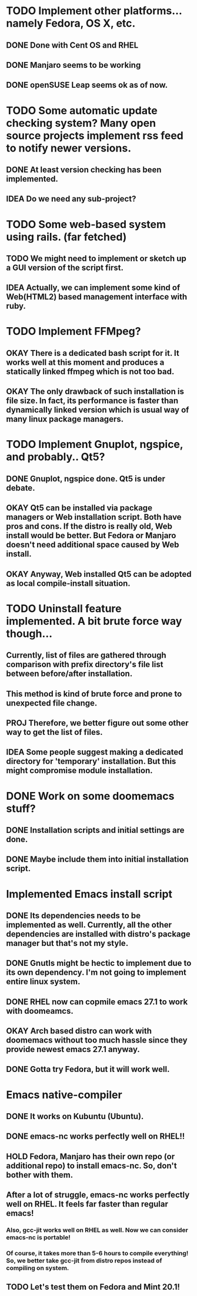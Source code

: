* TODO Implement other platforms... namely Fedora, OS X, etc.
** DONE Done with Cent OS and RHEL
** DONE Manjaro seems to be working
** DONE openSUSE Leap seems ok as of now.

* TODO Some automatic update checking system? Many open source projects implement rss feed to notify newer versions.
** DONE At least version checking has been implemented.
** IDEA Do we need any sub-project?

* TODO Some web-based system using rails. (far fetched)
** TODO We might need to implement or sketch up a GUI version of the script first.
** IDEA Actually, we can implement some kind of Web(HTML2) based management interface with ruby.

* TODO Implement FFMpeg?
** OKAY There is a dedicated bash script for it. It works well at this moment and produces a statically linked ffmpeg which is not too bad.
** OKAY The only drawback of such installation is file size. In fact, its performance is faster than dynamically linked version which is usual way of many linux package managers.

* TODO Implement Gnuplot, ngspice, and probably.. Qt5?
** DONE Gnuplot, ngspice done. Qt5 is under debate.
** OKAY Qt5 can be installed via package managers or Web installation script. Both have pros and cons. If the distro is really old, Web install would be better. But Fedora or Manjaro doesn't need additional space caused by Web install.
** OKAY Anyway, Web installed Qt5 can be adopted as local compile-install situation.

* TODO Uninstall feature implemented. A bit brute force way though...
** Currently, list of files are gathered through comparison with prefix directory's file list between before/after installation.
** This method is kind of brute force and prone to unexpected file change.
** PROJ Therefore, we better figure out some other way to get the list of files.
** IDEA Some people suggest making a dedicated directory for 'temporary' installation. But this might compromise module installation.

* DONE Work on some doomemacs stuff?
** DONE Installation scripts and initial settings are done.
** DONE Maybe include them into initial installation script.

* Implemented Emacs install script
** DONE Its dependencies needs to be implemented as well. Currently, all the other dependencies are installed with distro's package manager but that's not my style.
** DONE Gnutls might be hectic to implement due to its own dependency. I'm not going to implement entire linux system.
** DONE RHEL now can copmile emacs 27.1 to work with doomeamcs.
** OKAY Arch based distro can work with doomemacs without too much hassle since they provide newest emacs 27.1 anyway.
** DONE Gotta try Fedora, but it will work well.

* Emacs native-compiler
** DONE It works on Kubuntu (Ubuntu).
** DONE emacs-nc works perfectly well on RHEL!!
** HOLD Fedora, Manjaro has their own repo (or additional repo) to install emacs-nc. So, don't bother with them.
** After a lot of struggle, emacs-nc works perfectly well on RHEL. It feels far faster than regular emacs!
*** Also, gcc-jit works well on RHEL as well. Now we can consider emacs-nc is portable!
*** Of course, it takes more than 5-6 hours to compile everything! So, we better take gcc-jit from distro repos instead of compiling on system.
** TODO Let's test them on Fedora and Mint 20.1!
